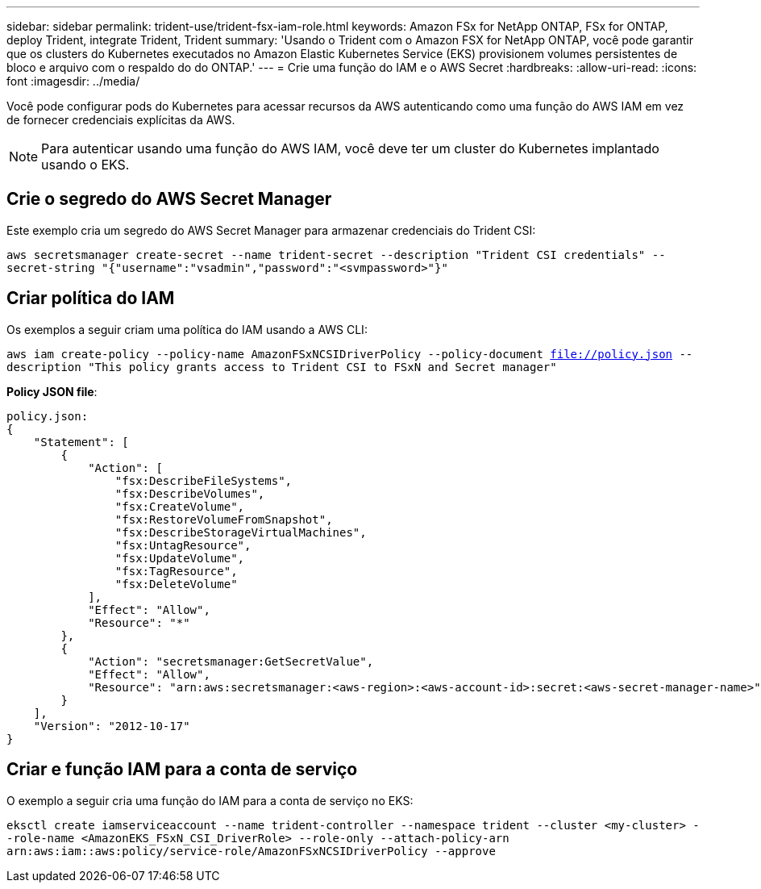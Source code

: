 ---
sidebar: sidebar 
permalink: trident-use/trident-fsx-iam-role.html 
keywords: Amazon FSx for NetApp ONTAP, FSx for ONTAP, deploy Trident, integrate Trident, Trident 
summary: 'Usando o Trident com o Amazon FSX for NetApp ONTAP, você pode garantir que os clusters do Kubernetes executados no Amazon Elastic Kubernetes Service (EKS) provisionem volumes persistentes de bloco e arquivo com o respaldo do do ONTAP.' 
---
= Crie uma função do IAM e o AWS Secret
:hardbreaks:
:allow-uri-read: 
:icons: font
:imagesdir: ../media/


[role="lead"]
Você pode configurar pods do Kubernetes para acessar recursos da AWS autenticando como uma função do AWS IAM em vez de fornecer credenciais explícitas da AWS.


NOTE: Para autenticar usando uma função do AWS IAM, você deve ter um cluster do Kubernetes implantado usando o EKS.



== Crie o segredo do AWS Secret Manager

Este exemplo cria um segredo do AWS Secret Manager para armazenar credenciais do Trident CSI:

`aws secretsmanager create-secret --name trident-secret --description "Trident CSI credentials" --secret-string "{"username":"vsadmin","password":"<svmpassword>"}"`



== Criar política do IAM

Os exemplos a seguir criam uma política do IAM usando a AWS CLI:

`aws iam create-policy --policy-name AmazonFSxNCSIDriverPolicy --policy-document file://policy.json --description "This policy grants access to Trident CSI to FSxN and Secret manager"`

*Policy JSON file*:

[listing]
----
policy.json:
{
    "Statement": [
        {
            "Action": [
                "fsx:DescribeFileSystems",
                "fsx:DescribeVolumes",
                "fsx:CreateVolume",
                "fsx:RestoreVolumeFromSnapshot",
                "fsx:DescribeStorageVirtualMachines",
                "fsx:UntagResource",
                "fsx:UpdateVolume",
                "fsx:TagResource",
                "fsx:DeleteVolume"
            ],
            "Effect": "Allow",
            "Resource": "*"
        },
        {
            "Action": "secretsmanager:GetSecretValue",
            "Effect": "Allow",
            "Resource": "arn:aws:secretsmanager:<aws-region>:<aws-account-id>:secret:<aws-secret-manager-name>"
        }
    ],
    "Version": "2012-10-17"
}
----


== Criar e função IAM para a conta de serviço

O exemplo a seguir cria uma função do IAM para a conta de serviço no EKS:

`eksctl create iamserviceaccount --name trident-controller --namespace trident --cluster <my-cluster> --role-name <AmazonEKS_FSxN_CSI_DriverRole> --role-only --attach-policy-arn arn:aws:iam::aws:policy/service-role/AmazonFSxNCSIDriverPolicy --approve`
